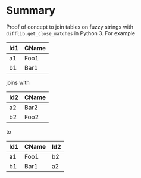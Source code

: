 
* File comment :noexport:

- Copyright (C) 2017-2017 Michael Brand <michael.ch.brand at gmail.com>
- Licensed under GPLv3, see http://www.gnu.org/licenses/gpl-3.0.html
- URL: http://github.com/brandm/fuzzy_table_join

* Summary

Proof of concept to join tables on fuzzy strings with
~difflib.get_close_matches~ in Python 3. For example

| Id1 | CName |
|-----+-------|
| a1  | Foo1  |
| b1  | Bar1  |

joins with

| Id2 | CName |
|-----+-------|
| a2  | Bar2  |
| b2  | Foo2  |

to

| Id1 | CName | Id2 |
|-----+-------+-----|
| a1  | Foo1  | b2  |
| b1  | Bar1  | a2  |

* File config :noexport:

# Do not indent "#+" for compatibility with any exporter.

# For any possibly not so perfect exporter with an issue like
# http://github.com/wallyqs/org-ruby/issues/26
#+EXCLUDE_TAGS: noexport
# Support the old name too.
#+EXPORT_EXCLUDE_TAGS: noexport

# Local Variables:
#   coding: utf-8-unix
#   fill-column: 76
# End:
